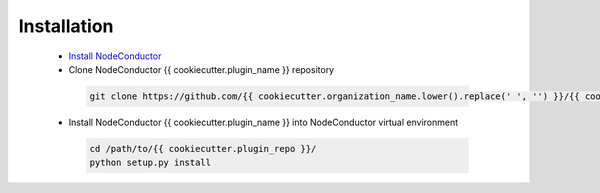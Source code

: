 Installation
------------

 * `Install NodeConductor <http://nodeconductor.readthedocs.org/en/latest/guide/intro.html#installation-from-source>`_
 * Clone NodeConductor {{ cookiecutter.plugin_name }} repository

  .. code-block:: bash

    git clone https://github.com/{{ cookiecutter.organization_name.lower().replace(' ', '') }}/{{ cookiecutter.plugin_repo }}.git

 * Install NodeConductor {{ cookiecutter.plugin_name }} into NodeConductor virtual environment

  .. code-block:: bash

    cd /path/to/{{ cookiecutter.plugin_repo }}/
    python setup.py install

